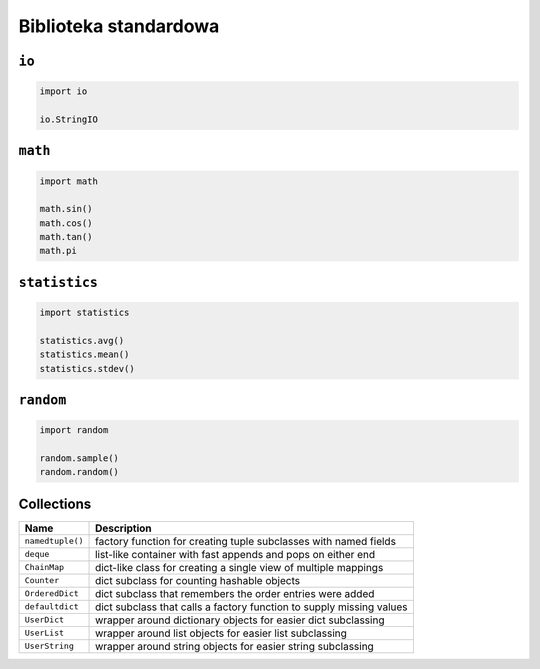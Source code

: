 **********************
Biblioteka standardowa
**********************

``io``
======

.. code-block:: python

    import io

    io.StringIO

``math``
========

.. code-block:: python

    import math

    math.sin()
    math.cos()
    math.tan()
    math.pi

``statistics``
==============

.. code-block:: python

    import statistics

    statistics.avg()
    statistics.mean()
    statistics.stdev()

``random``
==========

.. code-block:: python

    import random

    random.sample()
    random.random()


Collections
===========

================  ====================================================================
Name              Description
================  ====================================================================
``namedtuple()``  factory function for creating tuple subclasses with named fields
``deque``         list-like container with fast appends and pops on either end
``ChainMap``      dict-like class for creating a single view of multiple mappings
``Counter``       dict subclass for counting hashable objects
``OrderedDict``   dict subclass that remembers the order entries were added
``defaultdict``   dict subclass that calls a factory function to supply missing values
``UserDict``      wrapper around dictionary objects for easier dict subclassing
``UserList``      wrapper around list objects for easier list subclassing
``UserString``    wrapper around string objects for easier string subclassing
================  ====================================================================
